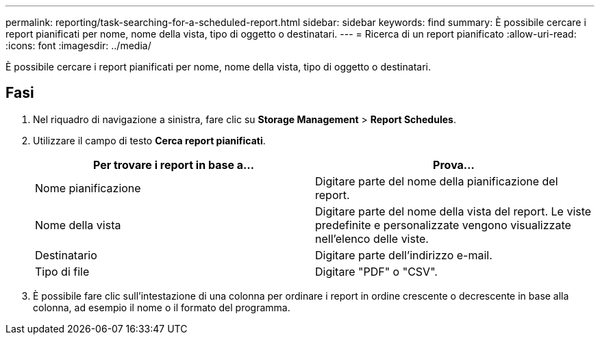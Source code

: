 ---
permalink: reporting/task-searching-for-a-scheduled-report.html 
sidebar: sidebar 
keywords: find 
summary: È possibile cercare i report pianificati per nome, nome della vista, tipo di oggetto o destinatari. 
---
= Ricerca di un report pianificato
:allow-uri-read: 
:icons: font
:imagesdir: ../media/


[role="lead"]
È possibile cercare i report pianificati per nome, nome della vista, tipo di oggetto o destinatari.



== Fasi

. Nel riquadro di navigazione a sinistra, fare clic su *Storage Management* > *Report Schedules*.
. Utilizzare il campo di testo *Cerca report pianificati*.
+
|===
| Per trovare i report in base a... | Prova... 


 a| 
Nome pianificazione
 a| 
Digitare parte del nome della pianificazione del report.



 a| 
Nome della vista
 a| 
Digitare parte del nome della vista del report. Le viste predefinite e personalizzate vengono visualizzate nell'elenco delle viste.



 a| 
Destinatario
 a| 
Digitare parte dell'indirizzo e-mail.



 a| 
Tipo di file
 a| 
Digitare "PDF" o "CSV".

|===
. È possibile fare clic sull'intestazione di una colonna per ordinare i report in ordine crescente o decrescente in base alla colonna, ad esempio il nome o il formato del programma.

